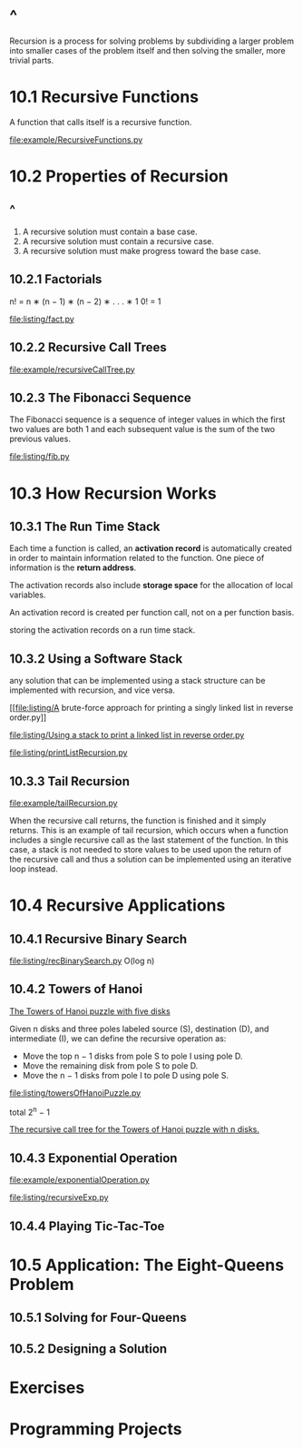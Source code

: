 * ^ 
  Recursion is a process for solving problems by subdividing a larger problem
  into smaller cases of the problem itself and then solving the smaller, more
  trivial parts.
* 10.1 Recursive Functions
  A function that calls itself is a recursive function.

  [[file:example/RecursiveFunctions.py]]
* 10.2 Properties of Recursion
** ^
   1. A recursive solution must contain a base case.
   2. A recursive solution must contain a recursive case.
   3. A recursive solution must make progress toward the base case.
** 10.2.1 Factorials
   n! = n ∗ (n − 1) ∗ (n − 2) ∗ . . . ∗ 1
   0! = 1

   \begin{equation}
     \Large
     n! = 
     \left\{
         \begin{array}{l}
           1 \;\;\; if \; n=0 \\
           n*(n-1)! \;\;\; if \; n > 0
         \end{array}
       \right.
   \end{equation}

   [[file:listing/fact.py]]
** 10.2.2 Recursive Call Trees
   [[file:example/recursiveCallTree.py]]
** 10.2.3 The Fibonacci Sequence
   The Fibonacci sequence is a sequence of integer values in which the first two
   values are both 1 and each subsequent value is the sum of the two previous
   values.

   \begin{equation}
     \Large
     fib(n) =
     \left\{
       \begin{array}{lll}
         fib(n-1) + fib(n-2) & if & n > 1 \\
         n, & if & n = 1 \;\; or \;\; n = 0
       \end{array}
     \right.
   \end{equation}

   [[file:listing/fib.py]]
* 10.3 How Recursion Works
** 10.3.1 The Run Time Stack
   Each time a function is called, an *activation record* is automatically
   created in order to maintain information related to the function. One piece
   of information is the *return address*.

   The activation records also include *storage space* for the allocation of
   local variables.

   An activation record is created per function call, not on a per function
   basis.

   storing the activation records on a run time stack.
** 10.3.2 Using a Software Stack
   any solution that can be implemented using a stack structure can be
   implemented with recursion, and vice versa.

   [[file:listing/A brute-force approach for printing a singly linked list in
   reverse order.py]]

   [[file:listing/Using a stack to print a linked list in reverse order.py]]

   [[file:listing/printListRecursion.py]]
** 10.3.3 Tail Recursion
   [[file:example/tailRecursion.py]]

   When the recursive call returns, the function is finished and it simply
   returns. This is an example of tail recursion, which occurs when a function
   includes a single recursive call as the last statement of the function. In
   this case, a stack is not needed to store values to be used upon the return
   of the recursive call and thus a solution can be implemented using an
   iterative loop instead.
* 10.4 Recursive Applications
** 10.4.1 Recursive Binary Search
   [[file:listing/recBinarySearch.py]]
   O(log n)
** 10.4.2 Towers of Hanoi
   [[file:figure/Figure%2010.12:%20The%20Towers%20of%20Hanoi%20puzzle%20with%20five%20disks.png][The Towers of Hanoi puzzle with five disks]]

   Given n disks and three poles labeled source (S), destination (D), and
   intermediate (I), we can define the recursive operation as:
   - Move the top n − 1 disks from pole S to pole I using pole D.
   - Move the remaining disk from pole S to pole D.
   - Move the n − 1 disks from pole I to pole D using pole S.

   [[file:listing/towersOfHanoiPuzzle.py]]

   \begin{equation}
     \LARGE
     2^0 + 2^1 + \dots + 2^{n-1} = \sum_{i=0}^{n - 1} 2^i
   \end{equation}

   total 2^n − 1

   [[file:figure/Figure%2010.15:%20The%20recursive%20call%20tree%20for%20the%20Towers%20of%20Hanoi%20puzzle%20with%20n%20disks.png][The recursive call tree for the Towers of Hanoi puzzle with n disks.]]
** 10.4.3 Exponential Operation
   [[file:example/exponentialOperation.py]]
   
   \begin{equation}
    \LARGE    
     x^n =
     \left\{
       \begin{array}{ll}
         1, & if\; n = 0 \\
         (x * x)^{n/2} & if\; n\; is\; even \\
         x * (x * x)^{n/2} & if\; n\; is\; odd\;
       \end{array}
     \right.
   \end{equation}

   [[file:listing/recursiveExp.py]]
** 10.4.4 Playing Tic-Tac-Toe
* 10.5 Application: The Eight-Queens Problem
** 10.5.1 Solving for Four-Queens
** 10.5.2 Designing a Solution
* Exercises
* Programming Projects
